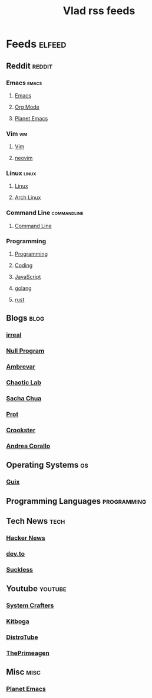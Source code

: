 #+TITLE: Vlad rss feeds
#+STARTUP: show2levels

* Feeds :elfeed:
** Reddit                                                           :reddit:
*** Emacs                                                           :emacs:
**** [[https://www.reddit.com/r/emacs.rss][Emacs]]
**** [[https://www.reddit.com/r/orgmode.rss][Org Mode]]
**** [[https://www.reddit.com/r/planetemacs.rss][Planet Emacs]]
*** Vim                                                               :vim:
**** [[https://www.reddit.com/r/vim.rss][Vim]]
**** [[https://www.reddit.com/r/neovim.rss][neovim]]
*** Linux                                                           :linux:
**** [[https://www.reddit.com/r/linux.rss][Linux]]
**** [[https://www.reddit.com/r/archlinux.rss][Arch Linux]]
*** Command Line                                              :commandline:
**** [[https://www.reddit.com/r/commandline.rss][Command Line]]
*** Programming
**** [[https://www.reddit.com/r/programming.rss][Programming]]
**** [[https://www.reddit.com/r/coding.rss][Coding]]
**** [[https://www.reddit.com/r/javascript.rss][JavaScript]]
**** [[https://www.reddit.com/r/golang.rss][golang]]
**** [[https://www.reddit.com/r/rust.rss][rust]]
** Blogs                                                              :blog:
*** [[https://irreal.org/blog/?feed=rss2][irreal]]
*** [[https://nullprogram.com/feed/][Null Program]]
*** [[https://ambrevar.xyz/atom.xml][Ambrevar]]
*** [[https://chaoticlab.io/feed.xml][Chaotic Lab]]
*** [[http://sachachua.com/blog/feed][Sacha Chua]]
*** [[https://protesilaos.com/master.xml][Prot]]
*** [[https://github.crookster.org/feed.xml][Crookster]]
*** [[https://ag91.github.io/rss.xml][Andrea Corallo]]
** Operating Systems                                                    :os:
*** [[https://guix.gnu.org/feeds/blog.atom][Guix]]
** Programming Languages                                       :programming:
** Tech News                                                          :tech:
*** [[https://hnrss.org/frontpage][Hacker News]]
*** [[https://dev.to/feed/][dev.to]]
*** [[https://suckless.org/atom.xml][Suckless]]
** Youtube                                                         :youtube:
*** [[https://www.youtube.com/feeds/videos.xml?channel_id=UCAiiOTio8Yu69c3XnR7nQBQ][System Crafters]]
*** [[https://www.youtube.com/feeds/videos.xml?channel_id=UCm22FAXZMw1BaWeFszZxUKw][Kitboga]]
*** [[https://www.youtube.com/feeds/videos.xml?channel_id=UCVls1GmFKf6WlTraIb_IaJg][DistroTube]]
*** [[https://www.youtube.com/feeds/videos.xml?channel_id=UC8ENHE5xdFSwx71u3fDH5Xw][ThePrimeagen]]
** Misc                                                               :misc:
*** [[https://planet.emacslife.com/atom.xml][Planet Emacs]]
